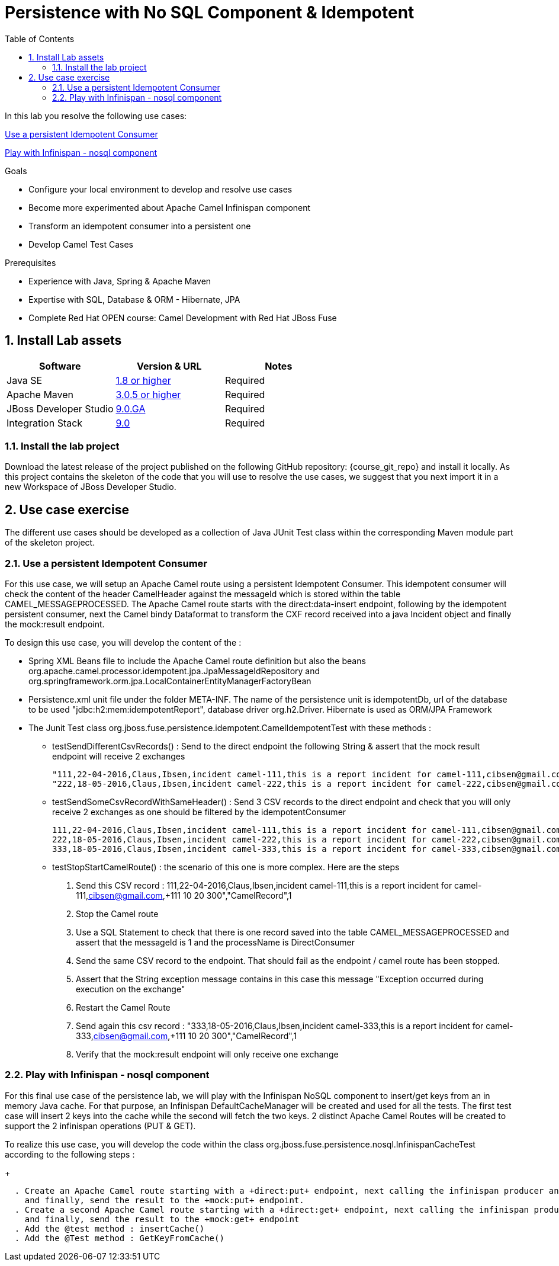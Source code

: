 :noaudio:
:toc2:

= Persistence with No SQL Component & Idempotent

In this lab you resolve the following use cases:

<<usecase1>>

<<usecase2>>

.Goals
* Configure your local environment to develop and resolve use cases
* Become more experimented about Apache Camel Infinispan component
* Transform an idempotent consumer into a persistent one
* Develop Camel Test Cases

.Prerequisites
* Experience with Java, Spring & Apache Maven
* Expertise with SQL, Database & ORM - Hibernate, JPA
* Complete Red Hat OPEN course: Camel Development with Red Hat JBoss Fuse

:numbered:
== Install Lab assets

|===
| Software | Version & URL | Notes |

| Java SE | http://www.oracle.com/technetwork/java/javase/downloads/index.html[1.8 or higher] | Required |
| Apache Maven | http://maven.apache.org[3.0.5 or higher] | Required |
| JBoss Developer Studio | http://www.jboss.org/products/devstudio/overview/[9.0.GA] | Required |
| Integration Stack | https://devstudio.jboss.com/9.0/stable/updates/[9.0] | Required |
|===

=== Install the lab project

Download the latest release of the project published on the following GitHub repository: {course_git_repo} and install it locally. As this project contains the skeleton of the code
that you will use to resolve the use cases, we suggest that you next import it in a new Workspace of JBoss Developer Studio.

== Use case exercise

The different use cases should be developed as a collection of Java JUnit Test class within the corresponding Maven module part of the skeleton project.

[[usecase1]]
=== Use a persistent Idempotent Consumer

For this use case, we will setup an Apache Camel route using a persistent Idempotent Consumer. This idempotent consumer will check the content of the header +CamelHeader+ against
the +messageId+ which is stored within the table +CAMEL_MESSAGEPROCESSED+. The Apache Camel route starts with the +direct:data-insert+ endpoint, following by the idempotent persistent
consumer, next the Camel bindy Dataformat to transform the CXF record received into a java Incident object and finally the +mock:result+ endpoint.

To design this use case, you will develop the content of the :

- Spring XML Beans file to include the Apache Camel route definition but also the beans +org.apache.camel.processor.idempotent.jpa.JpaMessageIdRepository+ and +org.springframework.orm.jpa.LocalContainerEntityManagerFactoryBean+
- Persistence.xml unit file under the folder META-INF. The name of the persistence unit is +idempotentDb+, url of the database to be used "jdbc:h2:mem:idempotentReport", database driver +org.h2.Driver+. Hibernate is used as ORM/JPA Framework
- The Junit Test class +org.jboss.fuse.persistence.idempotent.CamelIdempotentTest+ with these methods :
** testSendDifferentCsvRecords() : Send to the direct endpoint the following String & assert that the mock result endpoint will receive 2 exchanges
+
[source]
----
"111,22-04-2016,Claus,Ibsen,incident camel-111,this is a report incident for camel-111,cibsen@gmail.com,+111 10 20 300","CamelRecord",1
"222,18-05-2016,Claus,Ibsen,incident camel-222,this is a report incident for camel-222,cibsen@gmail.com,+111 10 20 300","CamelRecord",2
----
+
** testSendSomeCsvRecordWithSameHeader() : Send 3 CSV records to the direct endpoint and check that you will only receive 2 exchanges as one should be filtered by the idempotentConsumer
+
[source]
----
111,22-04-2016,Claus,Ibsen,incident camel-111,this is a report incident for camel-111,cibsen@gmail.com,+111 10 20 300","CamelRecord",1
222,18-05-2016,Claus,Ibsen,incident camel-222,this is a report incident for camel-222,cibsen@gmail.com,+111 10 20 300","CamelRecord",2
333,18-05-2016,Claus,Ibsen,incident camel-333,this is a report incident for camel-333,cibsen@gmail.com,+111 10 20 300","CamelRecord",1
----
+
** testStopStartCamelRoute() : the scenario of this one is more complex. Here are the steps
+
  . Send this CSV record : 111,22-04-2016,Claus,Ibsen,incident camel-111,this is a report incident for camel-111,cibsen@gmail.com,+111 10 20 300","CamelRecord",1
  . Stop the Camel route
  . Use a SQL Statement to check that there is one record saved into the table CAMEL_MESSAGEPROCESSED and assert that the messageId is 1 and the processName is DirectConsumer
  . Send the same CSV record to the endpoint. That should fail as the endpoint / camel route has been stopped.
  . Assert that the String exception message contains in this case this message "Exception occurred during execution on the exchange"
  . Restart the Camel Route
  . Send again this csv record : "333,18-05-2016,Claus,Ibsen,incident camel-333,this is a report incident for camel-333,cibsen@gmail.com,+111 10 20 300","CamelRecord",1
  . Verify that the mock:result endpoint will only receive one exchange

[[usecase2]]
=== Play with Infinispan - nosql component

For this final use case of the persistence lab, we will play with the Infinispan NoSQL component to insert/get keys from an in memory Java cache. For that purpose, an Infinispan DefaultCacheManager
will be created and used for all the tests. The first test case will insert 2 keys into the cache while the second will fetch the two keys. 2 distinct Apache Camel Routes will be created to support
the 2 infinispan operations (PUT & GET).

To realize this use case, you will develop the code within the class +org.jboss.fuse.persistence.nosql.InfinispanCacheTest+ according to the following steps :
+
[source]
----
  . Create an Apache Camel route starting with a +direct:put+ endpoint, next calling the infinispan producer and passing as parameter the name of the cacheContainer to be used (= cacheContainer), the operation which is PUT
    and finally, send the result to the +mock:put+ endpoint.
  . Create a second Apache Camel route starting with a +direct:get+ endpoint, next calling the infinispan producer and passing as parameter the name of the cacheContainer to be used (= cacheContainer"), the operation which is GET
    and finally, send the result to the +mock:get+ endpoint
  . Add the @test method : insertCache()
  . Add the @Test method : GetKeyFromCache()
----




ifdef::showScript[]


endif::showScript[]
